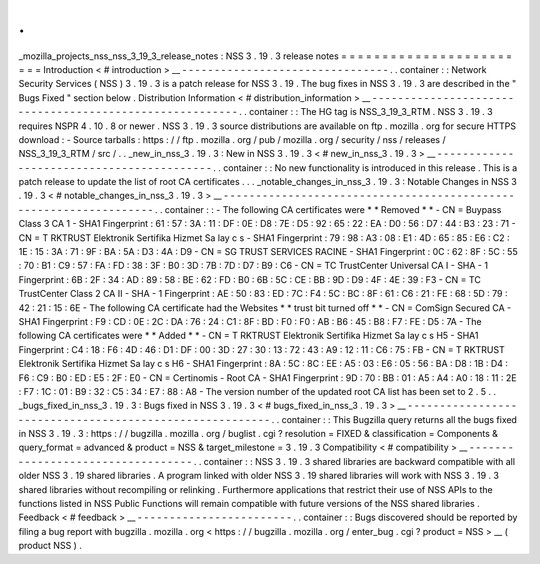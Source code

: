 .
.
_mozilla_projects_nss_nss_3_19_3_release_notes
:
NSS
3
.
19
.
3
release
notes
=
=
=
=
=
=
=
=
=
=
=
=
=
=
=
=
=
=
=
=
=
=
=
=
Introduction
<
#
introduction
>
__
-
-
-
-
-
-
-
-
-
-
-
-
-
-
-
-
-
-
-
-
-
-
-
-
-
-
-
-
-
-
-
-
.
.
container
:
:
Network
Security
Services
(
NSS
)
3
.
19
.
3
is
a
patch
release
for
NSS
3
.
19
.
The
bug
fixes
in
NSS
3
.
19
.
3
are
described
in
the
"
Bugs
Fixed
"
section
below
.
Distribution
Information
<
#
distribution_information
>
__
-
-
-
-
-
-
-
-
-
-
-
-
-
-
-
-
-
-
-
-
-
-
-
-
-
-
-
-
-
-
-
-
-
-
-
-
-
-
-
-
-
-
-
-
-
-
-
-
-
-
-
-
-
-
-
-
.
.
container
:
:
The
HG
tag
is
NSS_3_19_3_RTM
.
NSS
3
.
19
.
3
requires
NSPR
4
.
10
.
8
or
newer
.
NSS
3
.
19
.
3
source
distributions
are
available
on
ftp
.
mozilla
.
org
for
secure
HTTPS
download
:
-
Source
tarballs
:
https
:
/
/
ftp
.
mozilla
.
org
/
pub
/
mozilla
.
org
/
security
/
nss
/
releases
/
NSS_3_19_3_RTM
/
src
/
.
.
_new_in_nss_3
.
19
.
3
:
New
in
NSS
3
.
19
.
3
<
#
new_in_nss_3
.
19
.
3
>
__
-
-
-
-
-
-
-
-
-
-
-
-
-
-
-
-
-
-
-
-
-
-
-
-
-
-
-
-
-
-
-
-
-
-
-
-
-
-
-
-
-
-
.
.
container
:
:
No
new
functionality
is
introduced
in
this
release
.
This
is
a
patch
release
to
update
the
list
of
root
CA
certificates
.
.
.
_notable_changes_in_nss_3
.
19
.
3
:
Notable
Changes
in
NSS
3
.
19
.
3
<
#
notable_changes_in_nss_3
.
19
.
3
>
__
-
-
-
-
-
-
-
-
-
-
-
-
-
-
-
-
-
-
-
-
-
-
-
-
-
-
-
-
-
-
-
-
-
-
-
-
-
-
-
-
-
-
-
-
-
-
-
-
-
-
-
-
-
-
-
-
-
-
-
-
-
-
-
-
-
-
.
.
container
:
:
-
The
following
CA
certificates
were
*
*
Removed
*
*
-
CN
=
Buypass
Class
3
CA
1
-
SHA1
Fingerprint
:
61
:
57
:
3A
:
11
:
DF
:
0E
:
D8
:
7E
:
D5
:
92
:
65
:
22
:
EA
:
D0
:
56
:
D7
:
44
:
B3
:
23
:
71
-
CN
=
T
RKTRUST
Elektronik
Sertifika
Hizmet
Sa
lay
c
s
-
SHA1
Fingerprint
:
79
:
98
:
A3
:
08
:
E1
:
4D
:
65
:
85
:
E6
:
C2
:
1E
:
15
:
3A
:
71
:
9F
:
BA
:
5A
:
D3
:
4A
:
D9
-
CN
=
SG
TRUST
SERVICES
RACINE
-
SHA1
Fingerprint
:
0C
:
62
:
8F
:
5C
:
55
:
70
:
B1
:
C9
:
57
:
FA
:
FD
:
38
:
3F
:
B0
:
3D
:
7B
:
7D
:
D7
:
B9
:
C6
-
CN
=
TC
TrustCenter
Universal
CA
I
-
SHA
-
1
Fingerprint
:
6B
:
2F
:
34
:
AD
:
89
:
58
:
BE
:
62
:
FD
:
B0
:
6B
:
5C
:
CE
:
BB
:
9D
:
D9
:
4F
:
4E
:
39
:
F3
-
CN
=
TC
TrustCenter
Class
2
CA
II
-
SHA
-
1
Fingerprint
:
AE
:
50
:
83
:
ED
:
7C
:
F4
:
5C
:
BC
:
8F
:
61
:
C6
:
21
:
FE
:
68
:
5D
:
79
:
42
:
21
:
15
:
6E
-
The
following
CA
certificate
had
the
Websites
*
*
trust
bit
turned
off
*
*
-
CN
=
ComSign
Secured
CA
-
SHA1
Fingerprint
:
F9
:
CD
:
0E
:
2C
:
DA
:
76
:
24
:
C1
:
8F
:
BD
:
F0
:
F0
:
AB
:
B6
:
45
:
B8
:
F7
:
FE
:
D5
:
7A
-
The
following
CA
certificates
were
*
*
Added
*
*
-
CN
=
T
RKTRUST
Elektronik
Sertifika
Hizmet
Sa
lay
c
s
H5
-
SHA1
Fingerprint
:
C4
:
18
:
F6
:
4D
:
46
:
D1
:
DF
:
00
:
3D
:
27
:
30
:
13
:
72
:
43
:
A9
:
12
:
11
:
C6
:
75
:
FB
-
CN
=
T
RKTRUST
Elektronik
Sertifika
Hizmet
Sa
lay
c
s
H6
-
SHA1
Fingerprint
:
8A
:
5C
:
8C
:
EE
:
A5
:
03
:
E6
:
05
:
56
:
BA
:
D8
:
1B
:
D4
:
F6
:
C9
:
B0
:
ED
:
E5
:
2F
:
E0
-
CN
=
Certinomis
-
Root
CA
-
SHA1
Fingerprint
:
9D
:
70
:
BB
:
01
:
A5
:
A4
:
A0
:
18
:
11
:
2E
:
F7
:
1C
:
01
:
B9
:
32
:
C5
:
34
:
E7
:
88
:
A8
-
The
version
number
of
the
updated
root
CA
list
has
been
set
to
2
.
5
.
.
_bugs_fixed_in_nss_3
.
19
.
3
:
Bugs
fixed
in
NSS
3
.
19
.
3
<
#
bugs_fixed_in_nss_3
.
19
.
3
>
__
-
-
-
-
-
-
-
-
-
-
-
-
-
-
-
-
-
-
-
-
-
-
-
-
-
-
-
-
-
-
-
-
-
-
-
-
-
-
-
-
-
-
-
-
-
-
-
-
-
-
-
-
-
-
-
-
.
.
container
:
:
This
Bugzilla
query
returns
all
the
bugs
fixed
in
NSS
3
.
19
.
3
:
https
:
/
/
bugzilla
.
mozilla
.
org
/
buglist
.
cgi
?
resolution
=
FIXED
&
classification
=
Components
&
query_format
=
advanced
&
product
=
NSS
&
target_milestone
=
3
.
19
.
3
Compatibility
<
#
compatibility
>
__
-
-
-
-
-
-
-
-
-
-
-
-
-
-
-
-
-
-
-
-
-
-
-
-
-
-
-
-
-
-
-
-
-
-
.
.
container
:
:
NSS
3
.
19
.
3
shared
libraries
are
backward
compatible
with
all
older
NSS
3
.
19
shared
libraries
.
A
program
linked
with
older
NSS
3
.
19
shared
libraries
will
work
with
NSS
3
.
19
.
3
shared
libraries
without
recompiling
or
relinking
.
Furthermore
applications
that
restrict
their
use
of
NSS
APIs
to
the
functions
listed
in
NSS
Public
Functions
will
remain
compatible
with
future
versions
of
the
NSS
shared
libraries
.
Feedback
<
#
feedback
>
__
-
-
-
-
-
-
-
-
-
-
-
-
-
-
-
-
-
-
-
-
-
-
-
-
.
.
container
:
:
Bugs
discovered
should
be
reported
by
filing
a
bug
report
with
bugzilla
.
mozilla
.
org
<
https
:
/
/
bugzilla
.
mozilla
.
org
/
enter_bug
.
cgi
?
product
=
NSS
>
__
(
product
NSS
)
.
